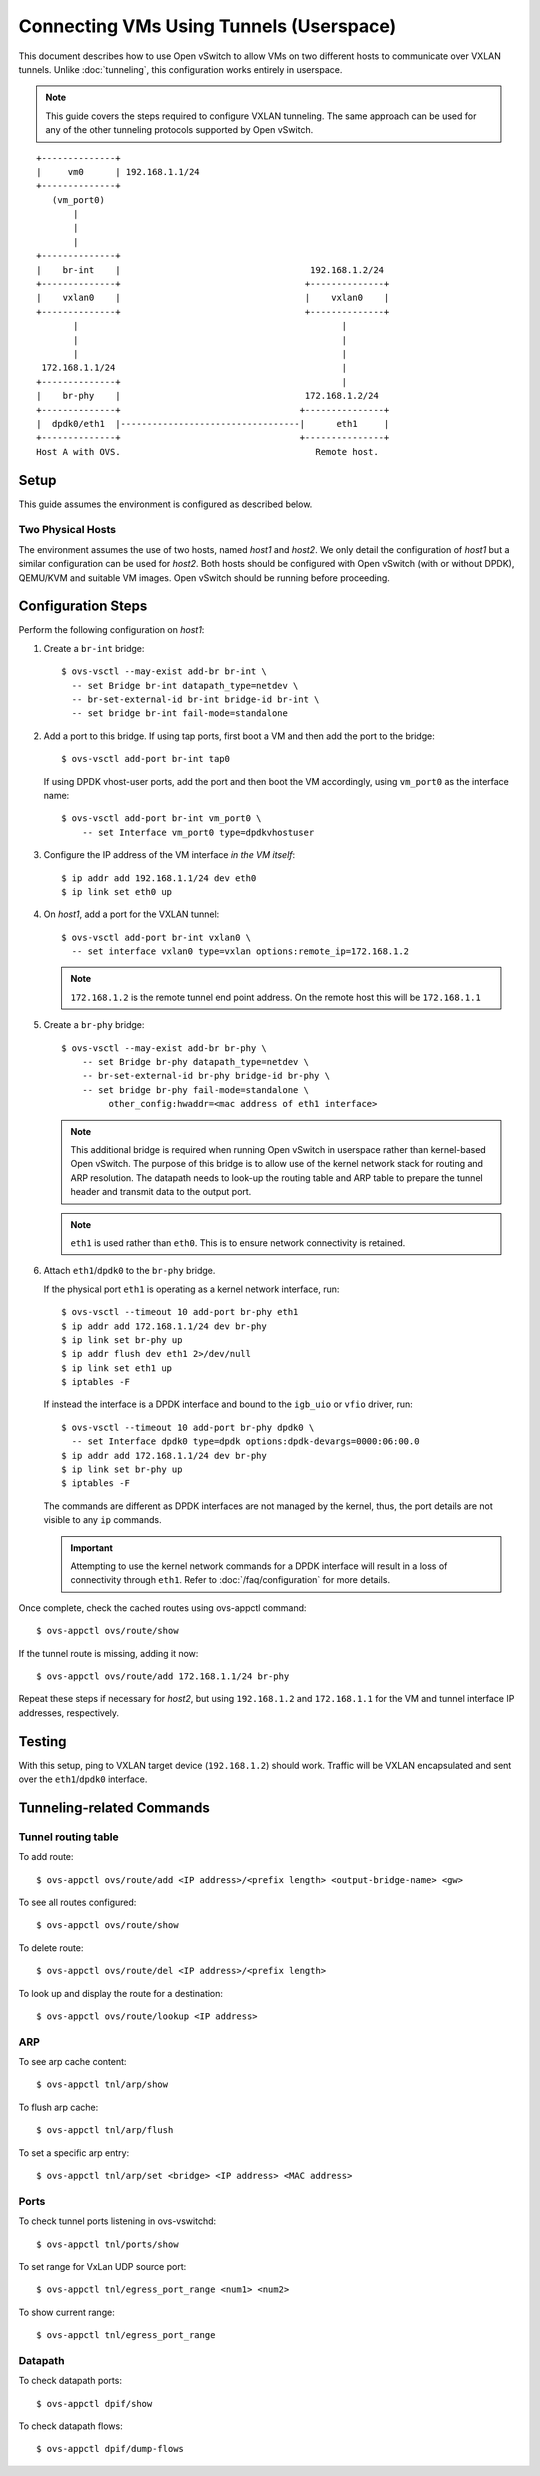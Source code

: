 ..
      Licensed under the Apache License, Version 2.0 (the "License"); you may
      not use this file except in compliance with the License. You may obtain
      a copy of the License at

          http://www.apache.org/licenses/LICENSE-2.0

      Unless required by applicable law or agreed to in writing, software
      distributed under the License is distributed on an "AS IS" BASIS, WITHOUT
      WARRANTIES OR CONDITIONS OF ANY KIND, either express or implied. See the
      License for the specific language governing permissions and limitations
      under the License.

      Convention for heading levels in Open vSwitch documentation:

      =======  Heading 0 (reserved for the title in a document)
      -------  Heading 1
      ~~~~~~~  Heading 2
      +++++++  Heading 3
      '''''''  Heading 4

      Avoid deeper levels because they do not render well.

========================================
Connecting VMs Using Tunnels (Userspace)
========================================

This document describes how to use Open vSwitch to allow VMs on two different
hosts to communicate over VXLAN tunnels. Unlike :doc:`tunneling`, this
configuration works entirely in userspace.

.. note::

   This guide covers the steps required to configure VXLAN tunneling. The same
   approach can be used for any of the other tunneling protocols supported by
   Open vSwitch.

.. TODO(stephenfin): Convert this to a (prettier) PNG with same styling as the
   rest of the document

::

    +--------------+
    |     vm0      | 192.168.1.1/24
    +--------------+
       (vm_port0)
           |
           |
           |
    +--------------+
    |    br-int    |                                    192.168.1.2/24
    +--------------+                                   +--------------+
    |    vxlan0    |                                   |    vxlan0    |
    +--------------+                                   +--------------+
           |                                                  |
           |                                                  |
           |                                                  |
     172.168.1.1/24                                           |
    +--------------+                                          |
    |    br-phy    |                                   172.168.1.2/24
    +--------------+                                  +---------------+
    |  dpdk0/eth1  |----------------------------------|      eth1     |
    +--------------+                                  +---------------+
    Host A with OVS.                                     Remote host.

Setup
-----

This guide assumes the environment is configured as described below.

Two Physical Hosts
~~~~~~~~~~~~~~~~~~

The environment assumes the use of two hosts, named `host1` and `host2`. We
only detail the configuration of `host1` but a similar configuration can be
used for `host2`. Both hosts should be configured with Open vSwitch (with or
without DPDK), QEMU/KVM and suitable VM images. Open vSwitch should be running
before proceeding.

Configuration Steps
-------------------

Perform the following configuration on `host1`:

#. Create a ``br-int`` bridge::

       $ ovs-vsctl --may-exist add-br br-int \
         -- set Bridge br-int datapath_type=netdev \
         -- br-set-external-id br-int bridge-id br-int \
         -- set bridge br-int fail-mode=standalone

#. Add a port to this bridge. If using tap ports, first boot a VM and then add
   the port to the bridge::

       $ ovs-vsctl add-port br-int tap0

   If using DPDK vhost-user ports, add the port and then boot the VM
   accordingly, using ``vm_port0`` as the interface name::

       $ ovs-vsctl add-port br-int vm_port0 \
           -- set Interface vm_port0 type=dpdkvhostuser

#. Configure the IP address of the VM interface *in the VM itself*::

       $ ip addr add 192.168.1.1/24 dev eth0
       $ ip link set eth0 up

#. On `host1`, add a port for the VXLAN tunnel::

       $ ovs-vsctl add-port br-int vxlan0 \
         -- set interface vxlan0 type=vxlan options:remote_ip=172.168.1.2

   .. note::

      ``172.168.1.2`` is the remote tunnel end point address. On the remote
      host this will be ``172.168.1.1``

#. Create a ``br-phy`` bridge::

       $ ovs-vsctl --may-exist add-br br-phy \
           -- set Bridge br-phy datapath_type=netdev \
           -- br-set-external-id br-phy bridge-id br-phy \
           -- set bridge br-phy fail-mode=standalone \
                other_config:hwaddr=<mac address of eth1 interface>

   .. note::

      This additional bridge is required when running Open vSwitch in userspace
      rather than kernel-based Open vSwitch. The purpose of this bridge is to
      allow use of the kernel network stack for routing and ARP resolution.
      The datapath needs to look-up the routing table and ARP table to prepare
      the tunnel header and transmit data to the output port.

   .. note::

      ``eth1`` is used rather than ``eth0``. This is to ensure network
      connectivity is retained.

#. Attach ``eth1``/``dpdk0`` to the ``br-phy`` bridge.

   If the physical port ``eth1`` is operating as a kernel network interface,
   run::

       $ ovs-vsctl --timeout 10 add-port br-phy eth1
       $ ip addr add 172.168.1.1/24 dev br-phy
       $ ip link set br-phy up
       $ ip addr flush dev eth1 2>/dev/null
       $ ip link set eth1 up
       $ iptables -F

   If instead the interface is a DPDK interface and bound to the ``igb_uio`` or
   ``vfio`` driver, run::

       $ ovs-vsctl --timeout 10 add-port br-phy dpdk0 \
         -- set Interface dpdk0 type=dpdk options:dpdk-devargs=0000:06:00.0
       $ ip addr add 172.168.1.1/24 dev br-phy
       $ ip link set br-phy up
       $ iptables -F

   The commands are different as DPDK interfaces are not managed by the kernel,
   thus, the port details are not visible to any ``ip`` commands.

   .. important::

      Attempting to use the kernel network commands for a DPDK interface will
      result in a loss of connectivity through ``eth1``. Refer to
      :doc:`/faq/configuration` for more details.

Once complete, check the cached routes using ovs-appctl command::

    $ ovs-appctl ovs/route/show

If the tunnel route is missing, adding it now::

    $ ovs-appctl ovs/route/add 172.168.1.1/24 br-phy

Repeat these steps if necessary for `host2`, but using ``192.168.1.2`` and
``172.168.1.1`` for the VM and tunnel interface IP addresses, respectively.

Testing
-------

With this setup, ping to VXLAN target device (``192.168.1.2``) should work.
Traffic will be VXLAN encapsulated and sent over the ``eth1``/``dpdk0``
interface.

Tunneling-related Commands
--------------------------

Tunnel routing table
~~~~~~~~~~~~~~~~~~~~

To add route::

    $ ovs-appctl ovs/route/add <IP address>/<prefix length> <output-bridge-name> <gw>

To see all routes configured::

    $ ovs-appctl ovs/route/show

To delete route::

    $ ovs-appctl ovs/route/del <IP address>/<prefix length>

To look up and display the route for a destination::

    $ ovs-appctl ovs/route/lookup <IP address>

ARP
~~~

To see arp cache content::

    $ ovs-appctl tnl/arp/show

To flush arp cache::

    $ ovs-appctl tnl/arp/flush

To set a specific arp entry::

    $ ovs-appctl tnl/arp/set <bridge> <IP address> <MAC address>

Ports
~~~~~

To check tunnel ports listening in ovs-vswitchd::

    $ ovs-appctl tnl/ports/show

To set range for VxLan UDP source port::

    $ ovs-appctl tnl/egress_port_range <num1> <num2>

To show current range::

    $ ovs-appctl tnl/egress_port_range

Datapath
~~~~~~~~

To check datapath ports::

    $ ovs-appctl dpif/show

To check datapath flows::

    $ ovs-appctl dpif/dump-flows
